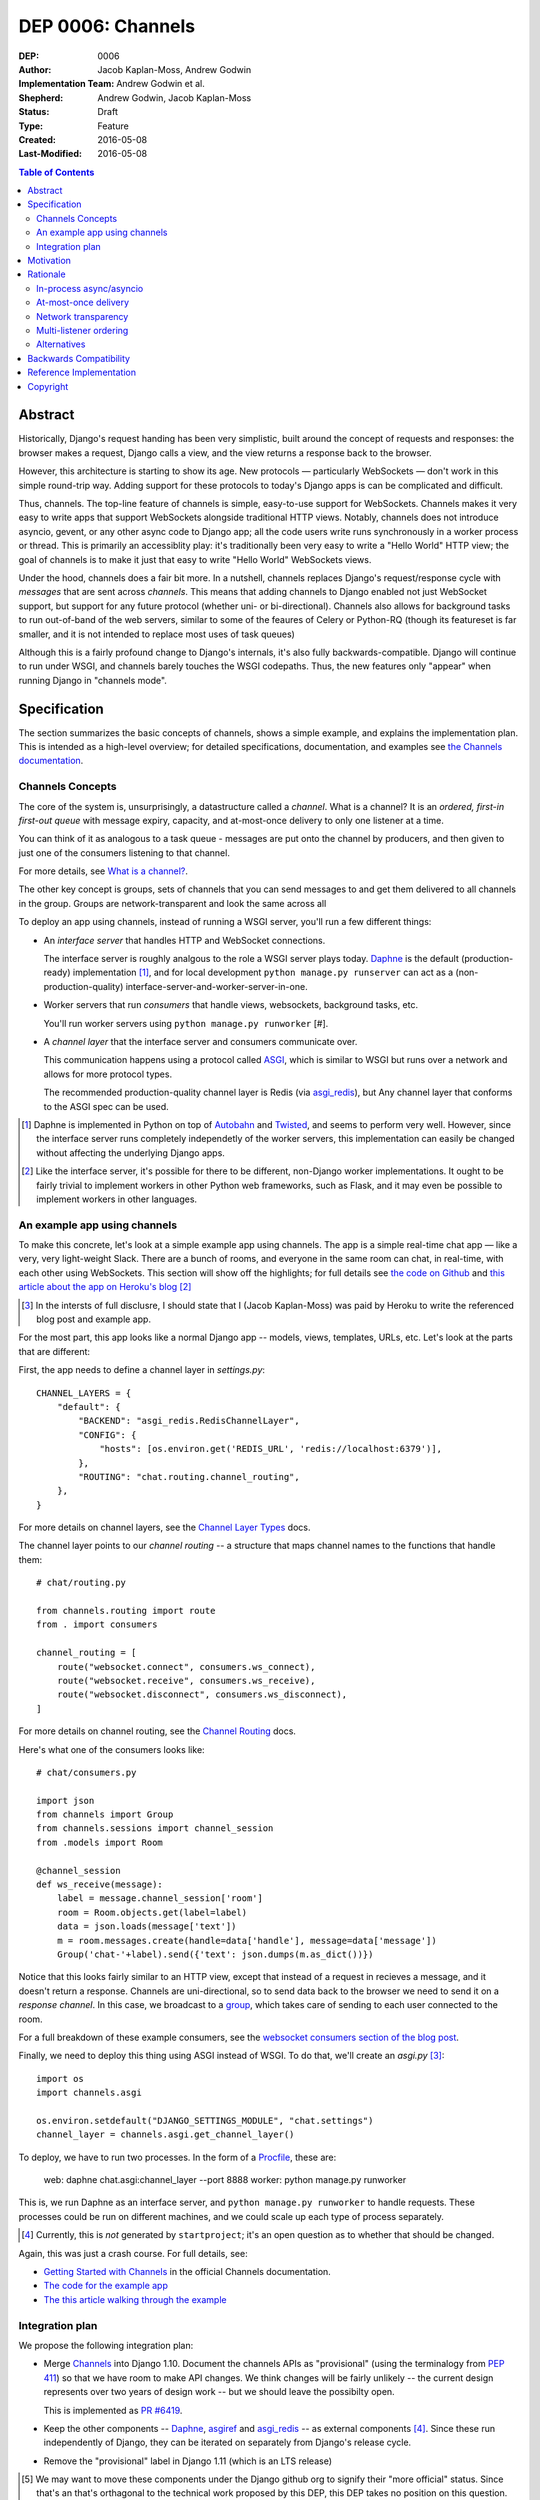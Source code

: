 ==================
DEP 0006: Channels
==================

:DEP: 0006
:Author: Jacob Kaplan-Moss, Andrew Godwin
:Implementation Team: Andrew Godwin et al.
:Shepherd: Andrew Godwin, Jacob Kaplan-Moss
:Status: Draft
:Type: Feature
:Created: 2016-05-08
:Last-Modified: 2016-05-08

.. contents:: Table of Contents
   :depth: 3
   :local:

Abstract
========

Historically, Django's request handing has been very simplistic, built around
the concept of requests and responses: the browser makes a request, Django calls
a view, and the view returns a response back to the browser.

However, this architecture is starting to show its age. New protocols —
particularly WebSockets — don't work in this simple round-trip way. Adding
support for these protocols to today's Django apps is can be complicated and
difficult.

Thus, channels. The top-line feature of channels is simple, easy-to-use support
for WebSockets. Channels makes it very easy to write apps that support
WebSockets alongside traditional HTTP views. Notably, channels does not
introduce asyncio, gevent, or any other async code to Django app; all the code
users write runs synchronously in a worker process or thread. This is primarily
an accessiblity play: it's traditionally been very easy to write a "Hello World"
HTTP view; the goal of channels is to make it just that easy to write "Hello
World" WebSockets views.

Under the hood, channels does a fair bit more. In a nutshell, channels replaces
Django's request/response cycle with *messages* that are sent across *channels*.
This means that adding channels to Django enabled not just WebSocket support,
but support for any future protocol (whether uni- or bi-directional). Channels
also allows for background tasks to run out-of-band of the web servers, similar
to some of the feaures of Celery or Python-RQ (though its featureset is far
smaller, and it is not intended to replace most uses of task queues)

Although this is a fairly profound change to Django's internals, it's also fully
backwards-compatible. Django will continue to run under WSGI, and channels
barely touches the WSGI codepaths. Thus, the new features only "appear" when
running Django in "channels mode".

Specification
=============

The section summarizes the basic concepts of channels, shows a simple example,
and explains the implementation plan. This is intended as a high-level overview;
for detailed specifications, documentation, and examples see `the Channels
documentation <https://channels.readthedocs.io/>`_.

Channels Concepts
-----------------

The core of the system is, unsurprisingly, a datastructure called a *channel*.
What is a channel? It is an *ordered, first-in first-out queue* with message
expiry, capacity, and at-most-once delivery to only one listener at a time.

You can think of it as analogous to a task queue - messages are put onto the
channel by producers, and then given to just one of the consumers listening to
that channel.

For more details, see `What is a channel? <https://channels.readthedocs.io/en/latest/concepts.html#what-is-a-channel>`_.

The other key concept is groups, sets of channels that you can send messages
to and get them delivered to all channels in the group. Groups are
network-transparent and look the same across all 

To deploy an app using channels, instead of running a WSGI server, you'll run a
few different things:

* An *interface server* that handles HTTP and WebSocket connections. 

  The interface server is  roughly analgous to the role a WSGI server plays 
  today. `Daphne <https://github.com/andrewgodwin/daphne/>`_ is the default
  (production-ready) implementation [#]_, and for local development
  ``python manage.py runserver`` can act as a (non-production-quality)
  interface-server-and-worker-server-in-one.

* Worker servers that run *consumers* that handle views, websockets, 
  background tasks, etc. 

  You'll run worker servers using ``python manage.py runworker`` [#].

* A *channel layer* that the interface server and consumers communicate
  over. 

  This communication happens using a protocol called 
  `ASGI <https://channels.readthedocs.io/en/latest/asgi.html>`_,  which is 
  similar to WSGI but runs over a network and allows for more protocol types.

  The recommended production-quality channel layer is Redis (via 
  `asgi_redis <https://github.com/andrewgodwin/asgi_redis>`_), but 
  Any channel layer that conforms to the ASGI spec can be used.

.. [#] Daphne is implemented in Python on top of `Autobahn <http://autobahn.ws/>`_ 
       and `Twisted <https://twistedmatrix.com/trac/>`_, and seems to perform
       very well. However, since the interface server runs completely 
       independetly of the worker servers, this implementation can easily be 
       changed without affecting the underlying Django apps.

.. [#] Like the interface server, it's possible for there to be different, 
       non-Django worker implementations. It ought to be fairly trivial to
       implement workers in other Python web frameworks, such as Flask,
       and it may even be possible to implement workers in other languages.

An example app using channels
-----------------------------

To make this concrete, let's look at a simple example app using channels.  The
app is a simple real-time chat app — like a very, very light-weight Slack. There are
a bunch of rooms, and everyone in the same room can chat, in real-time, with
each other using WebSockets. This section will show off the highlights;
for full details see `the code on Github <https://github.com/jacobian/channels-example>`_
and `this article about the app on Heroku's blog <https://blog.heroku.com/archives/2016/3/17/in_deep_with_django_channels_the_future_of_real_time_apps_in_django>`_ [#]_

.. [#] In the intersts of full disclusre, I should state that I (Jacob Kaplan-Moss) 
       was paid by Heroku to write the referenced blog post and example app.

For the most part, this app looks like a normal Django app -- models, views,
templates, URLs, etc. Let's look at the parts that are different:

First, the app needs to define a channel layer in `settings.py`::

    CHANNEL_LAYERS = {
        "default": {
            "BACKEND": "asgi_redis.RedisChannelLayer",
            "CONFIG": {
                "hosts": [os.environ.get('REDIS_URL', 'redis://localhost:6379')],
            },
            "ROUTING": "chat.routing.channel_routing",
        },
    }

For more details on channel layers, see the `Channel Layer Types <https://channels.readthedocs.io/en/latest/backends.html>`_ docs.

The channel layer points to our *channel routing* -- a structure that maps
channel names to the functions that handle them::

    # chat/routing.py

    from channels.routing import route
    from . import consumers

    channel_routing = [
        route("websocket.connect", consumers.ws_connect),
        route("websocket.receive", consumers.ws_receive),
        route("websocket.disconnect", consumers.ws_disconnect),
    ]

For more details on channel routing, see the `Channel Routing <https://channels.readthedocs.io/en/latest/getting-started.html#routing>`_ docs.

Here's what one of the consumers looks like::

    # chat/consumers.py

    import json
    from channels import Group
    from channels.sessions import channel_session
    from .models import Room

    @channel_session
    def ws_receive(message):
        label = message.channel_session['room']
        room = Room.objects.get(label=label)
        data = json.loads(message['text'])
        m = room.messages.create(handle=data['handle'], message=data['message'])
        Group('chat-'+label).send({'text': json.dumps(m.as_dict())})

Notice that this looks fairly similar to an HTTP view, except that instead 
of a request in recieves a message, and it doesn't return a response. Channels
are uni-directional, so to send data back to the browser we need to send it
on a *response channel*. In this case, we broadcast to a `group <https://channels.readthedocs.io/en/latest/getting-started.html#groups>`_, which takes care of sending to each
user connected to the room. 

For a full breakdown of these example consumers, see the 
`websocket consumers section of the blog post <https://blog.heroku.com/archives/2016/3/17/in_deep_with_django_channels_the_future_of_real_time_apps_in_django#websocket-consumers>`_.

Finally, we need to deploy this thing using ASGI instead of WSGI. To do that,
we'll create an `asgi.py` [#]_:: 

    import os
    import channels.asgi

    os.environ.setdefault("DJANGO_SETTINGS_MODULE", "chat.settings")
    channel_layer = channels.asgi.get_channel_layer()

To deploy, we have to run two processes. In the form of a `Procfile <https://honcho.readthedocs.io/en/latest/index.html#what-are-procfiles>`_, these are:

    web: daphne chat.asgi:channel_layer --port 8888
    worker: python manage.py runworker

This is, we run Daphne as an interface server, and ``python manage.py runworker`` 
to handle requests. These processes could be run on different machines, and
we could scale up each type of process separately.

.. [#] Currently, this is *not* generated by ``startproject``; it's an open
       question as to whether that should be changed.

Again, this was just a crash course. For full details, see:

* `Getting Started with Channels <https://channels.readthedocs.io/en/latest/getting-started.html>`_ in the official Channels documentation.
* `The code for the example app <https://github.com/jacobian/channels-example>`_
* `The this article walking through the example <https://blog.heroku.com/archives/2016/3/17/in_deep_with_django_channels_the_future_of_real_time_apps_in_django>`_

Integration plan
----------------

We propose the following integration plan:

* Merge `Channels <https://github.com/andrewgodwin/channels>`_ into Django 1.10.
  Document the channels APIs as "provisional" (using the terminalogy from
  `PEP 411 <https://www.python.org/dev/peps/pep-0411/>`_) so that we have room
  to make API changes. We think changes will be fairly unlikely -- the current
  design represents over two years of design work -- but we should leave the 
  possibilty open.

  This is implemented as `PR #6419 <https://github.com/django/django/pull/6419>`_.

* Keep the other components -- `Daphne <https://github.com/andrewgodwin/daphne>`_,
  `asgiref <https://github.com/andrewgodwin/asgiref>`_
  and `asgi_redis <https://github.com/andrewgodwin/asgi_redis>`_ -- as
  external components [#]_. Since these run independently of Django, they can be
  iterated on separately from Django's release cycle.

* Remove the "provisional" label in Django 1.11 (which is an LTS release)

.. [#] We may want to move these components under the Django github org to 
       signify their "more official" status. Since that's an that's orthagonal
       to the technical work proposed by this DEP, this DEP takes no position 
       on this question.

Motivation
==========

The primary motivation for channels is that of a percieved gap in Django's
abilities; as the Web grows and evolves, the original view-based design has
lasted surprisingly well, but is starting to chafe when presented with some
of the new technologies the web is growing, particularly WebSockets.

Django projects have had to take on external, third-party solutions to try and
fill this hole, whether they are single-use Python servers that proxy into
Django in a variety of ways, or endpoints in entirely different languages
altogether that have more direct first-class support for non-request-response
workflows (such as Node.js or Go).

Every time a Django developer has to go and find a solution, adapt it, or write
their own, Django loses out on the potential for a community of apps, examples
and code around WebSockets that has brought it as far as it has today for
normal HTTP and view code.

Thus, channels' goal is to create a single, unified interface for Django
developers to write their applications against (the consumer and routing model
shown above), and to provide a good abstraction that allows extension and
adaptation of the underlying coordination logic by end-users, specialists, or
the project itself in the future (ASGI).

Like the rest of Django, we cannot hope to satisfy everyone's needs, and in
particular it is unlikely channels could be used as-is at huge scale; however,
no generic component survives that trip, and any resulting code always ends up
very company- and situation-specific.

Moreover, WebSockets are likely the tip of the iceberg; not only does the
growth of connected devices and the "Internet of Things" mean that Django has
to communicate with an ever-growing number of devices with different
communication requirements, but the growth of existing integrations with other
platforms like Slack provides ample opportunity for Django to position itself
as an easy-to-use and reliable solution for all sorts of backend needs.

The core channels design is protocol-agnostic; while it ships with HTTP and
WebSocket support, work is either planned or already underway
for Slack, IRC, email, HTTP/2 and SMS interface servers, allowing developers
to use the same, familiar consumers-and-routing structure to service all kinds
of non-request-response patterns; not just WebSockets.

Channels' end goal is to provide an easy, accessible path for new and existing
Django projects to easily add WebSocket (and other protocol) support in a way
that performs well at small and medium scales, and which cleanly gets out of
the way and leaves you with a good abstraction to build upon once you reach
large scale.

We should not lose sight of the fact that one of our jobs as a framework is
to choose tradeoffs for our users and present them with a single, cohesive
approach that helps inform good project architecture and foster a community of
third-party solutions, extensions and additions to the code; without things
like a standardised view, middleware, model information and settings system,
Django would not be where it is today. Channels takes that to the next missing
component - the "real-time", evented web, and provides a design model that is
a balance between flexible and rigid, trying to match the Django philosophy
as close as possible.

Rationale
=========

There are several obvious alternatives to channels that could be taken, and
some major decisions in its design that have at first glance equally viable
alternatives. This section tries to address some of the more important ones.

In-process async/asyncio
------------------------

Python has had in-process async support for some time with solutions like
Twisted and gevent, and with the introduction of ``asyncio`` in Python 3,
an officially-blessed solution, too.

Putting Django's Python 2 compatability requirement aside, the main argument
against using these for this design was one of both feasibility and 
developer-friendliness. Making the entirely of Django run asynchronously would
have been a huge challenge; we have over a decade of synchronous code, and
going through all of it to fix and audit it would have taken a multi-year
effort on the part of many developers, resources Django is unlikely to have
in the near future.

Developer-friendliness comes in when we ask new or async-inexperienced
programmers to jump in and write async code as part of even their first
"hello world" WebSocket example; due to the way Python async works, we would
have to provide parallel sync and async versions of most of the API if we
were to maintain backwards compatibility, meaning developers would have to
sit down and slowly work out what to use in which case (with a failure case -
using synchronous code in an async context, or setting yourself up for occasional
deadlocks or livelocks - that is not immediately apparent
and can in fact silently live in a codebase for months or years until it causes
performance problems).

Channels tries to take the benefit of Python's async support, and apply it in
the interface servers, which run as 100% asynchronous code, but separately from
the user's main business logic. There's nothing preventing advanced users from
writing their own interface or worker servers that do highly-asynchronous
operations using an entirely async stack - one can imagine a custom worker
server that did parallel fetches on APIs, for example - but we should not force
this into the basic abstraction users have to work with, and instead provide
something familiar, safe, and that performs reasonably well.

At-most-once delivery
---------------------

Channels' core abstraction, the channel, has at-most-once delivery. This choice
is one side of a binary choice that all queue systems must make; at-most-once,
or at-least-once.

The situations that channels will actually drop messages in are quite small;
mostly, they revolve around servers unexpectedly dying, or inordinate amounts
of traffic filling up the channel capacity. In general, day-to-day use, users
would likely see less than 0.01% of messages dropped.

The choice of delivery guarantee informs the design of the rest of the solution,
as well. With at-most-once, we will have to allow for retry logic and coding
to cope with failure - something Django developers are very used to given the
non-guaranteed nature of HTTP and browsers. If we were to have chosen
at-least-once, however, we would have had to introduce a whole deduplication
system and try and educate developers that their consumer code might be run
multiple times per message, on different worker machines; a situation the
Django community has less experience dealing with and which is arguably harder
to resolve in a system that also deals with HTTP's dropped connections and
request queue overloads.

Network transparency
--------------------

The channel layer is, by design, network-transparent; that is, all worker
and interface servers in the same deployment see the same channels and groups.

This introduces what may seem like unnecessary complexity, but it addresses
a key scaling problem that any project that grows past a single node must
consider - broadcast. Many applications for channels, such as chat systems,
notifications, live blogs and status GUIs, require the ability to send messages
to an end-user WebSocket (or other open socket) from any number of places in
the system - model code, consumers on other sockets, CLI tools, etc.

Without the network transparency, we would have had to build a separate
infrastructure to enable the transport of these messages around, as well as
a second abstraction just for these cross-network messages. Routing large
broadcast messages to large groups of connected sockets would likely have been
very inefficient in terms of network traffic without the interface servers also
understanding the network routing system at a higher level.

Thus, the network transparency is built-in to channels at the core, allowing
not only broadcast but a host of other useful features, like the ability to
dedicate and tune machines to a single role (interface, worker, or worker on
specific channels), and the lack of requirement for session stickiness.

Small-scale deployments that only run on a single machine can still use a
machine- or process-local channel backend, and channels comes with one of each;
scaling down is important, too.

The ASGI specification, which defines the channel and group transport channels
uses, is designed to only impose as many guarantees and provide just enough API
that it can be sensibly built against while allowing flexibility in
implementation; writing a network-transparent channel layer is difficult, but
not tying Django to a single one and decoupling it like this allows both
iteration on the one or two preferred solutions, and lets large companies or
projects built out their own to suit their specific needs.

Multi-listener ordering
-----------------------

While channels guarantees ordering of messages on a channel when there is a
single listener - for example, when an interface server is reading a response
body to send back to a connected client - it does not guarantee global ordering
or mutually exclusive consumer execution when there is more than one connected
listener.

This is not a problem for listeners to channels like ``http.request``; all of
the consumers run on the messages in that channel are entirely independent and
can run simultaneously. It becomes an issue for channels like
``websocket.receive`` where a client is sending WebSocket frames rapidly, such
that several different workers pick messages off the queue from the same client
before others have finished executing.

Solving this problem in a general way in a networked system is impossible to
do without a significant performance hit, either by coordination or session
stickiness. For this reason, channels leaves the non-global-ordering,
simultaneous style as the default, and provides a decorator, ``enforce_ordering``,
that provides one of two levels of ordering and exclusivity guarantees at
different levels of performance degredation.

Alternatives
------------

There are many alternative architectures to the ones proposed by this DEP, and
each has their advantages and disadvantages. Channels does not intend to make
it impossible to use these; indeed, if someone wishes to run an
evented system, it is designed so that the message formats, consumer and
routing abstraction is re-useable.

However, based on several years of prototypes, design work, and the existing
design of Django, it is the authors' belief that this design represents the
best set of compromises for the large majority of current and future Django
projects.


Backwards Compatibility
=======================

Channels is fully backwards-compatible. Until you switch into ASGI mode by
deploying an interface server and running workers, Django continues to use
the WSGI codepaths. This means that performance under WSGI is unchanged
by the introduction of channels.

The underlying architecture *does* change substantially after switching into
ASGI mode, but that's an explicit opt-in step, and thus has no backwards-
compatibilty concerns.

Reference Implementation
========================

See:

* The `Channels app <https://github.com/andrewgodwin/channels>`_, and
  the proposed merge into Django as `PR #6419 <https://github.com/django/django/pull/6419>`_.

* `Daphne <https://github.com/andrewgodwin/daphne>`_ - the interface server.

* `asgiref <https://github.com/andrewgodwin/asgiref>`_ - reference ASGI implementations.

* `asgi_redis <https://github.com/andrewgodwin/asgi_redis>`_ - Redis ASGI implementation

Copyright
=========

This document has been placed in the public domain per the Creative Commons
CC0 1.0 Universal license (http://creativecommons.org/publicdomain/zero/1.0/deed).

(All DEPs must include this exact copyright statement.)
